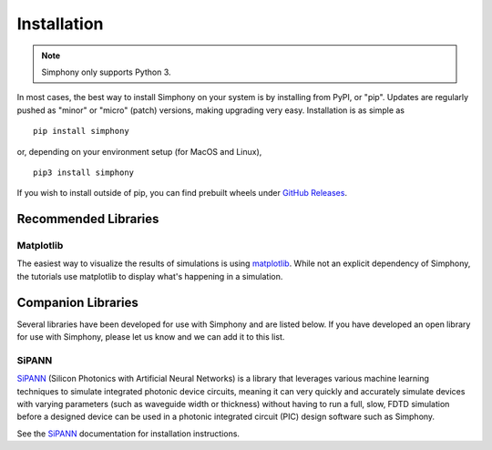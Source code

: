 .. _install:

============
Installation
============

.. Note::
   Simphony only supports Python 3.

In most cases, the best way to install Simphony on your system is by 
installing from PyPI, or "pip". Updates are regularly pushed as "minor" 
or "micro" (patch) versions, making upgrading very easy. 
Installation is as simple as ::

    pip install simphony

or, depending on your environment setup (for MacOS and Linux), ::
    
   pip3 install simphony

If you wish to install outside of pip, you can find prebuilt wheels under
`GitHub Releases`_.

.. _Github Releases: https://github.com/BYUCamachoLab/simphony/releases


Recommended Libraries
=====================

Matplotlib
----------

The easiest way to visualize the results of simulations is using 
`matplotlib`_. While not an explicit dependency of Simphony, the tutorials
use matplotlib to display what's happening in a simulation.

.. _matplotlib: https://matplotlib.org/

.. _companion-libraries:

Companion Libraries
===================

Several libraries have been developed for use with Simphony and are listed
below. If you have developed an open library for use with Simphony, please let
us know and we can add it to this list.

SiPANN
------

`SiPANN`_ (Silicon Photonics with Artificial Neural Networks) is a library that 
leverages various machine learning techniques to simulate integrated photonic 
device circuits, meaning it can very quickly and accurately simulate devices 
with varying parameters (such as waveguide width or thickness) without
having to run a full, slow, FDTD simulation before a designed device
can be used in a photonic integrated circuit (PIC) design software
such as Simphony.

See the `SiPANN`_ documentation for installation instructions.

.. _SiPANN: https://sipann.readthedocs.io/en/latest/


